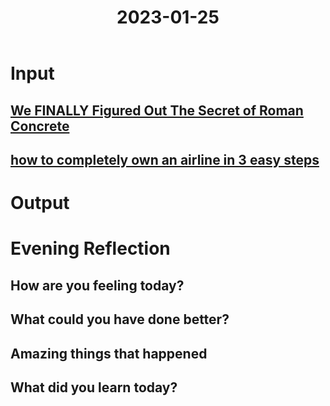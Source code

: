 :PROPERTIES:
:ID:       23a25c2b-064a-4bf0-8c2c-54b012cb0f89
:END:
#+title: 2023-01-25
#+filetags: :daily:

* Input
** [[youtube:HYyyx2dNvPw][We FINALLY Figured Out The Secret of Roman Concrete]]
** [[https://maia.crimew.gay/posts/how-to-hack-an-airline/][how to completely own an airline in 3 easy steps]]
* Output
* Evening Reflection
** How are you feeling today?
** What could you have done better?
** Amazing things that happened
** What did you learn today?
